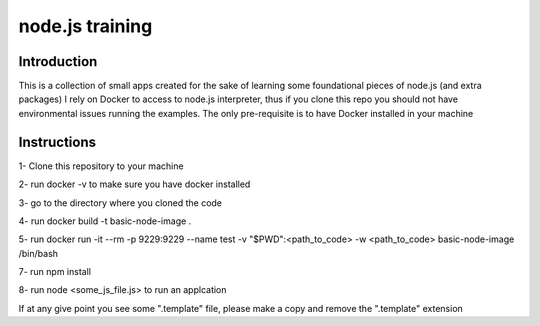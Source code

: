 ================
node.js training
================

************
Introduction
************

This is a collection of small apps created for the sake of learning some foundational pieces of node.js (and extra packages)
I rely on Docker to access to node.js interpreter, thus if you clone this repo you should not have environmental issues running the examples. The only pre-requisite is to have Docker installed in your machine

************
Instructions
************
1- Clone this repository to your machine

2- run docker -v to make sure you have docker installed

3- go to the directory where you cloned the code

4- run docker build -t basic-node-image .

5- run docker run -it --rm -p 9229:9229 --name test -v "$PWD":<path_to_code> -w <path_to_code> basic-node-image /bin/bash

7- run npm install

8- run node <some_js_file.js> to run an applcation


If at any give point you see some ".template" file, please make a copy and remove the ".template" extension